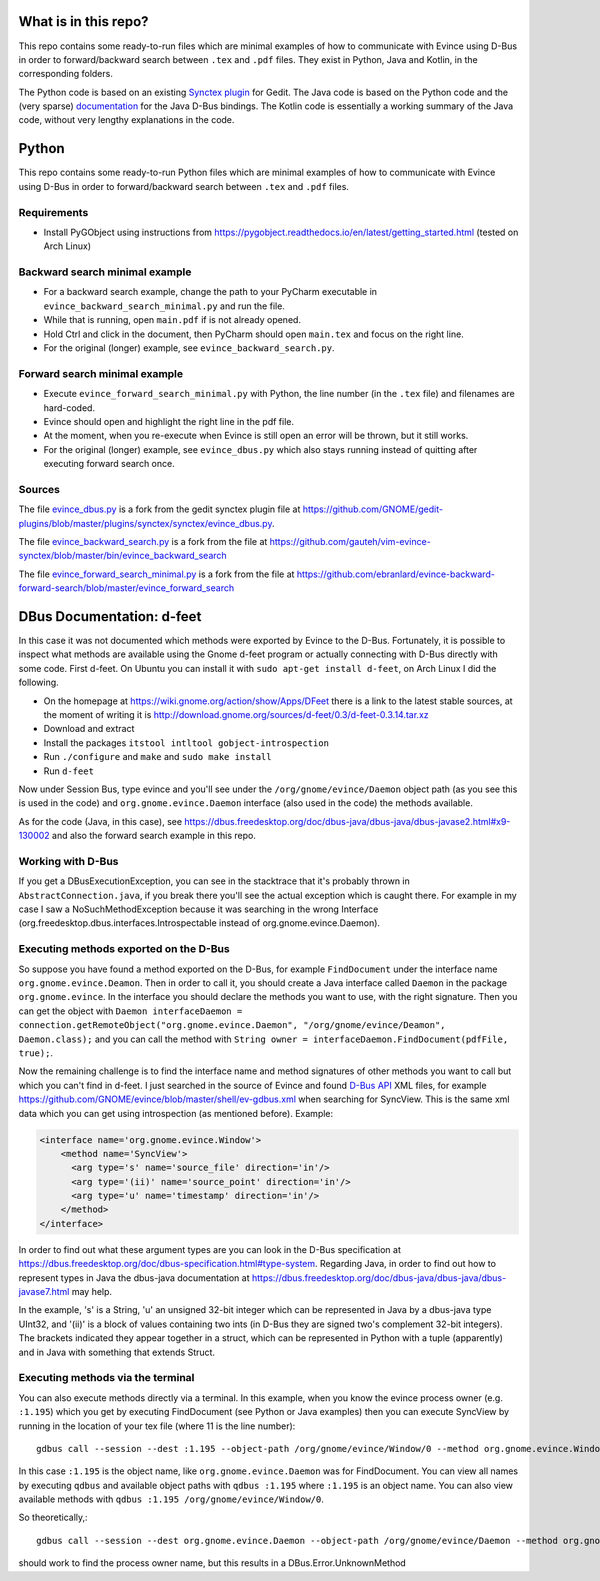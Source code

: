 What is in this repo?
=====================

This repo contains some ready-to-run files which are minimal examples of how to communicate with Evince using D-Bus in order to forward/backward search between ``.tex`` and ``.pdf`` files.
They exist in Python, Java and Kotlin, in the corresponding folders.

The Python code is based on an existing `Synctex plugin <https://github.com/GNOME/gedit-plugins/blob/master/plugins/synctex/synctex/evince_dbus.py>`_ for Gedit.
The Java code is based on the Python code and the (very sparse) `documentation <https://dbus.freedesktop.org/doc/dbus-java/dbus-java>`_ for the Java D-Bus bindings.
The Kotlin code is essentially a working summary of the Java code, without very lengthy explanations in the code.


Python
======


This repo contains some ready-to-run Python files which are minimal examples of how to communicate with Evince using D-Bus in order to forward/backward search between ``.tex`` and ``.pdf`` files.

Requirements
------------

* Install PyGObject using instructions from https://pygobject.readthedocs.io/en/latest/getting_started.html (tested on Arch Linux)

Backward search minimal example
-------------------------------

* For a backward search example, change the path to your PyCharm executable in ``evince_backward_search_minimal.py`` and run the file.
* While that is running, open ``main.pdf`` if is not already opened.
* Hold Ctrl and click in the document, then PyCharm should open ``main.tex`` and focus on the right line.
* For the original (longer) example, see ``evince_backward_search.py``.

Forward search minimal example
------------------------------

* Execute ``evince_forward_search_minimal.py`` with Python, the line number (in the ``.tex`` file) and filenames are hard-coded.
* Evince should open and highlight the right line in the pdf file.
* At the moment, when you re-execute when Evince is still open an error will be thrown, but it still works.
* For the original (longer) example, see ``evince_dbus.py`` which also stays running instead of quitting after executing forward search once.

Sources
-------

The file `evince_dbus.py <evince_dbus.py>`_ is a fork from the gedit synctex plugin file at https://github.com/GNOME/gedit-plugins/blob/master/plugins/synctex/synctex/evince_dbus.py.

The file `evince_backward_search.py <evince_backward_search.py>`_ is a fork from the file at https://github.com/gauteh/vim-evince-synctex/blob/master/bin/evince_backward_search

The file `evince_forward_search_minimal.py <evince_forward_search_minimal.py>`_ is a fork from the file at https://github.com/ebranlard/evince-backward-forward-search/blob/master/evince_forward_search


DBus Documentation: d-feet
==========================

In this case it was not documented which methods were exported by Evince to the D-Bus.
Fortunately, it is possible to inspect what methods are available using the Gnome d-feet program or actually connecting with D-Bus directly with some code.
First d-feet.
On Ubuntu you can install it with ``sudo apt-get install d-feet``, on Arch Linux I did the following.

* On the homepage at https://wiki.gnome.org/action/show/Apps/DFeet there is a link to the latest stable sources, at the moment of writing it is http://download.gnome.org/sources/d-feet/0.3/d-feet-0.3.14.tar.xz
* Download and extract
* Install the packages ``itstool intltool gobject-introspection``
* Run ``./configure`` and ``make`` and ``sudo make install``
* Run ``d-feet``

Now under Session Bus, type evince and you'll see under the  ``/org/gnome/evince/Daemon`` object path (as you see this is used in the code) and ``org.gnome.evince.Daemon`` interface (also used in the code) the methods available.

As for the code (Java, in this case), see https://dbus.freedesktop.org/doc/dbus-java/dbus-java/dbus-javase2.html#x9-130002 and also the forward search example in this repo.

Working with D-Bus
------------------

If you get a DBusExecutionException, you can see in the stacktrace that it's probably thrown in ``AbstractConnection.java``, if you break there you'll see the actual exception which is caught there.
For example in my case I saw a NoSuchMethodException because it was searching in the wrong Interface (org.freedesktop.dbus.interfaces.Introspectable instead of org.gnome.evince.Daemon).

Executing methods exported on the D-Bus
--------------------------------------

So suppose you have found a method exported on the D-Bus, for example ``FindDocument`` under the interface name ``org.gnome.evince.Deamon``.
Then in order to call it, you should create a Java interface called ``Daemon`` in the package ``org.gnome.evince``.
In the interface you should declare the methods you want to use, with the right signature.
Then you can get the object with ``Daemon interfaceDaemon = connection.getRemoteObject("org.gnome.evince.Daemon", "/org/gnome/evince/Deamon", Daemon.class);`` and you can call the method with ``String owner = interfaceDaemon.FindDocument(pdfFile, true);``.


Now the remaining challenge is to find the interface name and method signatures of other methods you want to call but which you can't find in d-feet.
I just searched in the source of Evince and found `D-Bus API <https://dbus.freedesktop.org/doc/dbus-api-design.html>`_ XML files, for example https://github.com/GNOME/evince/blob/master/shell/ev-gdbus.xml when searching for SyncView. This is the same xml data which you can get using introspection (as mentioned before). Example:

.. code-block:: xml

    <interface name='org.gnome.evince.Window'>
        <method name='SyncView'>
          <arg type='s' name='source_file' direction='in'/>
          <arg type='(ii)' name='source_point' direction='in'/>
          <arg type='u' name='timestamp' direction='in'/>
        </method>
    </interface>

In order to find out what these argument types are you can look in the D-Bus specification at https://dbus.freedesktop.org/doc/dbus-specification.html#type-system.
Regarding Java, in order to find out how to represent types in Java the dbus-java documentation at https://dbus.freedesktop.org/doc/dbus-java/dbus-java/dbus-javase7.html may help.

In the example, 's' is a String, 'u' an unsigned 32-bit integer which can be represented in Java by a dbus-java type UInt32, and '(ii)' is a block of values containing two ints (in D-Bus they are signed two's complement 32-bit integers). The brackets indicated they appear together in a struct, which can be represented in Python with a tuple (apparently) and in Java with something that extends Struct.

Executing methods via the terminal
----------------------------------

You can also execute methods directly via a terminal.
In this example, when you know the evince process owner (e.g. ``:1.195``) which you get by executing FindDocument (see Python or Java examples) then you can execute SyncView by running in the location of your tex file (where 11 is the line number)::

    gdbus call --session --dest :1.195 --object-path /org/gnome/evince/Window/0 --method org.gnome.evince.Window.SyncView "main.tex" "(11, 1)" "0"

In this case ``:1.195`` is the object name, like ``org.gnome.evince.Daemon`` was for FindDocument. You can view all names by executing ``qdbus`` and available object paths with ``qdbus :1.195`` where ``:1.195`` is an object name.
You can also view available methods with ``qdbus :1.195 /org/gnome/evince/Window/0``.

So theoretically,::

    gdbus call --session --dest org.gnome.evince.Daemon --object-path /org/gnome/evince/Daemon --method org.gnome.evince.FindDocument "main.pdf" "true"

should work to find the process owner name, but this results in a DBus.Error.UnknownMethod
